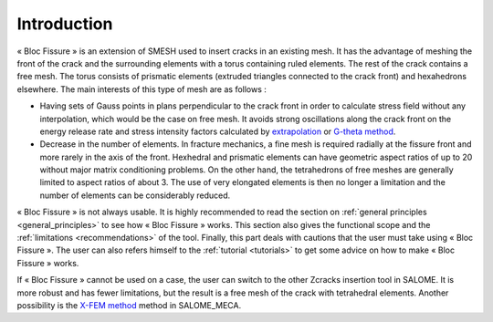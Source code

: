 .. _introduction:


###################
Introduction
###################

.. image:: images/intro.png
   :scale: 50
   :align: center

« Bloc Fissure » is an extension of SMESH used to insert cracks in an existing mesh. It has the advantage of meshing the front of the crack and the surrounding elements with a torus containing ruled elements. The rest of the crack contains a free mesh. The torus consists of prismatic elements (extruded triangles connected to the crack front) and hexahedrons elsewhere. The main interests of this type of mesh are as follows :

- Having sets of Gauss points in plans perpendicular to the crack front in order to calculate stress field without any interpolation, which would be the case on free mesh. It avoids strong oscillations along the crack front on the energy release rate and stress intensity factors calculated by `extrapolation <http://code-aster.org/doc/default/fr/man_r/r7/r7.02.08.pdf>`_ or `G-theta method <http://code-aster.org/doc/default/fr/man_r/r7/r7.02.01.pdf>`_.

- Decrease in the number of elements. In fracture mechanics, a fine mesh is required radially at the fissure front and more rarely in the axis of the front. Hexhedral and prismatic elements can have geometric aspect ratios of up to 20 without major matrix conditioning problems. On the other hand, the tetrahedrons of free meshes are generally limited to aspect ratios of about 3. The use of very elongated elements is then no longer a limitation and the number of elements can be considerably reduced.

« Bloc Fissure » is not always usable. It is highly recommended to read the section on :ref:`general principles <general_principles>` to see how « Bloc Fissure » works. This section also gives the functional scope and the :ref:`limitations <recommendations>` of the tool. Finally, this part deals with cautions that the user must take using « Bloc Fissure ». The user can also refers himself to the :ref:`tutorial <tutorials>` to get some advice on how to make « Bloc Fissure » works.

If « Bloc Fissure » cannot be used on a case, the user can switch to the other Zcracks insertion tool in SALOME. It is more robust and has fewer limitations, but the result is a free mesh of the crack with tetrahedral elements. Another possibility is the `X-FEM method <http://www.code-aster.org/doc/v11/fr/man_u/u2/u2.05.02.pdf>`_ method in SALOME_MECA.


